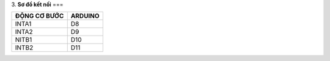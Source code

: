 3. **Sơ đồ kết nối**
===

+----------------------------------+-----------------------------------+
| **ĐỘNG CƠ BƯỚC**                 | **ARDUINO**                       |
+==================================+===================================+
| INTA1                            | D8                                |
+----------------------------------+-----------------------------------+
| INTA2                            | D9                                |
+----------------------------------+-----------------------------------+
| NITB1                            | D10                               |
+----------------------------------+-----------------------------------+
| INTB2                            | D11                               |
+----------------------------------+-----------------------------------+

.. image:: ../media/image67.png
   :width: 6.48958in
   :height: 3.9375in
